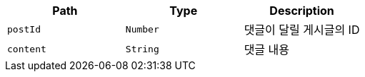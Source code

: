 |===
|Path|Type|Description

|`+postId+`
|`+Number+`
|댓글이 달릴 게시글의 ID

|`+content+`
|`+String+`
|댓글 내용

|===
